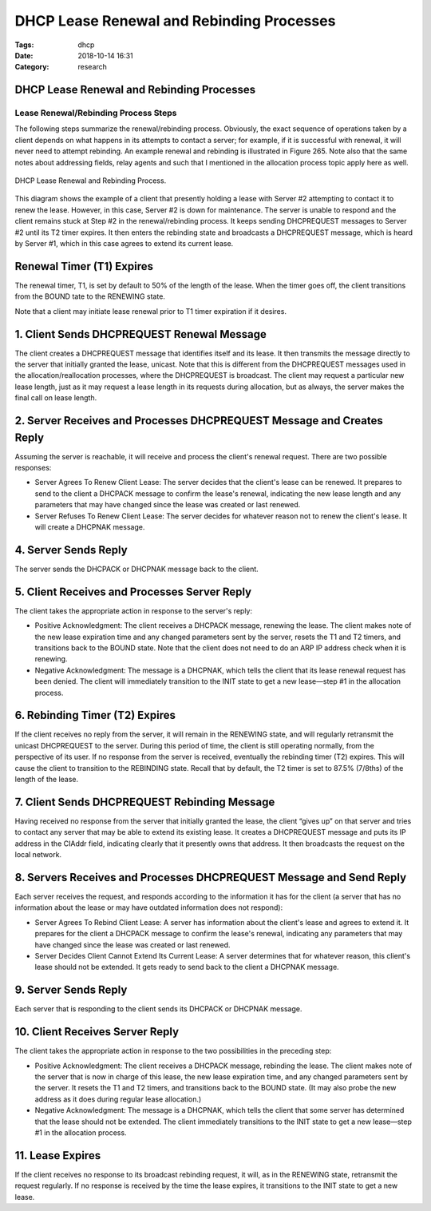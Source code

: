 DHCP Lease Renewal and Rebinding Processes
##########################################

:Tags: dhcp
:Date: 2018-10-14 16:31
:Category: research

DHCP Lease Renewal and Rebinding Processes
==========================================

Lease Renewal/Rebinding Process Steps
-------------------------------------

The following steps summarize the renewal/rebinding process. Obviously,
the exact sequence of operations taken by a client depends on what
happens in its attempts to contact a server; for example, if it is
successful with renewal, it will never need to attempt rebinding. An
example renewal and rebinding is illustrated in Figure 265. Note also
that the same notes about addressing fields, relay agents and such that
I mentioned in the allocation process topic apply here as well.

.. figure:: /images/Dhcprere.png
   :width: 440px
   :align: center
   :height: 400px
   :alt: DHCP Lease Renewal and Rebinding Process
   :figclass: align-center

   DHCP Lease Renewal and Rebinding Process.


This diagram shows the example of a client that presently holding a
lease with Server \#2 attempting to contact it to renew the lease.
However, in this case, Server \#2 is down for maintenance. The server is
unable to respond and the client remains stuck at Step \#2 in the
renewal/rebinding process. It keeps sending DHCPREQUEST messages to
Server \#2 until its T2 timer expires. It then enters the rebinding
state and broadcasts a DHCPREQUEST message, which is heard by Server
\#1, which in this case agrees to extend its current lease.

Renewal Timer (T1) Expires
==========================

The renewal timer, T1, is set by default to 50% of the length of the
lease. When the timer goes off, the client transitions from the BOUND
tate to the RENEWING state.

Note that a client may initiate lease renewal prior to T1 timer
expiration if it desires.

1. Client Sends DHCPREQUEST Renewal Message
===========================================

The client creates a DHCPREQUEST message that identifies itself and its
lease. It then transmits the message directly to the server that
initially granted the lease, unicast. Note that this is different from
the DHCPREQUEST messages used in the allocation/reallocation processes,
where the DHCPREQUEST is broadcast. The client may request a particular
new lease length, just as it may request a lease length in its requests
during allocation, but as always, the server makes the final call on
lease length.


2. Server Receives and Processes DHCPREQUEST Message and Creates Reply
======================================================================

Assuming the server is reachable, it will receive and process the
client's renewal request. There are two possible responses:

* Server Agrees To Renew Client Lease: The server decides that the client's lease can be renewed. It prepares to send to the client a DHCPACK message to confirm the lease's renewal, indicating the new lease length and any parameters that may have changed since the lease was created or last renewed.
* Server Refuses To Renew Client Lease: The server decides for whatever reason not to renew the client's lease. It will create a DHCPNAK message.

4. Server Sends Reply
=====================


The server sends the DHCPACK or DHCPNAK message back to the client.

5. Client Receives and Processes Server Reply
=============================================

The client takes the appropriate action in response to the server's
reply:

* Positive Acknowledgment: The client receives a DHCPACK message, renewing the lease. The client makes note of the new lease expiration time and any changed parameters sent by the server, resets the T1 and T2 timers, and transitions back to the BOUND state. Note that the client does not need to do an ARP IP address check when it is renewing.
* Negative Acknowledgment: The message is a DHCPNAK, which tells the client that its lease renewal request has been denied. The client will immediately transition to the INIT state to get a new lease—step \#1 in the allocation process.

6. Rebinding Timer (T2) Expires
===============================

If the client receives no reply from the server, it will remain in the
RENEWING state, and will regularly retransmit the unicast DHCPREQUEST to
the server. During this period of time, the client is still operating
normally, from the perspective of its user. If no response from the
server is received, eventually the rebinding timer (T2) expires. This
will cause the client to transition to the REBINDING state. Recall that
by default, the T2 timer is set to 87.5% (7/8ths) of the length of the
lease.

7. Client Sends DHCPREQUEST Rebinding Message
=============================================

Having received no response from the server that initially granted the
lease, the client “gives up” on that server and tries to contact any
server that may be able to extend its existing lease. It creates a
DHCPREQUEST message and puts its IP address in the CIAddr field,
indicating clearly that it presently owns that address. It then
broadcasts the request on the local network.

8. Servers Receives and Processes DHCPREQUEST Message and Send Reply
====================================================================

Each server receives the request, and responds according to the
information it has for the client (a server that has no information
about the lease or may have outdated information does not respond):

* Server Agrees To Rebind Client Lease: A server has information about the client's lease and agrees to extend it. It prepares for the client a DHCPACK message to confirm the lease's renewal, indicating any parameters that may have changed since the lease was created or last renewed.
* Server Decides Client Cannot Extend Its Current Lease: A server determines that for whatever reason, this client's lease should not be extended. It gets ready to send back to the client a DHCPNAK message.

9. Server Sends Reply
=====================

Each server that is responding to the client sends its DHCPACK or
DHCPNAK message.

10. Client Receives Server Reply
================================

The client takes the appropriate action in response to the two
possibilities in the preceding step:

* Positive Acknowledgment: The client receives a DHCPACK message, rebinding the lease. The client makes note of the server that is now in charge of this lease, the new lease expiration time, and any changed parameters sent by the server. It resets the T1 and T2 timers, and transitions back to the BOUND state. (It may also probe the new address as it does during regular lease allocation.)
* Negative Acknowledgment: The message is a DHCPNAK, which tells the client that some server has determined that the lease should not be extended.  The client immediately transitions to the INIT state to get a new lease—step \#1 in the allocation process.

11. Lease Expires
=================

If the client receives no response to its broadcast rebinding request,
it will, as in the RENEWING state, retransmit the request regularly. If
no response is received by the time the lease expires, it transitions to
the INIT state to get a new lease.
